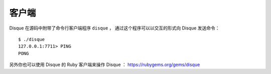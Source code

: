 客户端
================

Disque 在源码中附带了命令行客户端程序 ``disque`` ，
通过这个程序可以以交互的形式向 Disque 发送命令：

::

    $ ./disque
    127.0.0.1:7711> PING
    PONG

另外你也可以使用 Disque 的 Ruby 客户端来操作 Disque ：
https://rubygems.org/gems/disque
